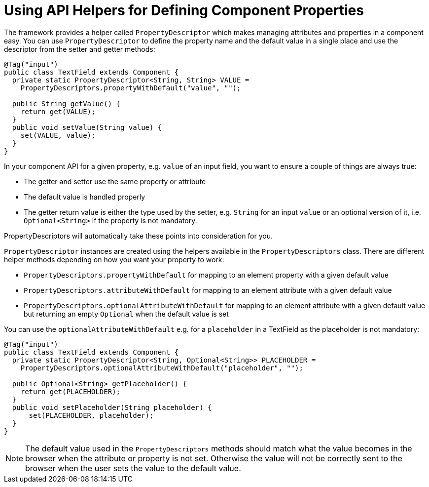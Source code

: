 ifdef::env-github[:outfilesuffix: .asciidoc]
= Using API Helpers for Defining Component Properties

The framework provides a helper called `PropertyDescriptor` which makes managing attributes and properties in a component easy. You can use `PropertyDescriptor` to define the property name and the default value in a single place and use the descriptor from the setter and getter methods:

[source,java]
----
@Tag("input")
public class TextField extends Component {
  private static PropertyDescriptor<String, String> VALUE =
    PropertyDescriptors.propertyWithDefault("value", "");

  public String getValue() {
    return get(VALUE);
  }
  public void setValue(String value) {
    set(VALUE, value);
  }
}
----

In your component API for a given property, e.g. `value` of an input field, you want to ensure a couple of things are always true:

* The getter and setter use the same property or attribute
* The default value is handled properly
* The getter return value is either the type used by the setter, e.g. `String` for an input `value` or an optional version of it, i.e. `Optional<String>` if the property is not mandatory.

PropertyDescriptors will automatically take these points into consideration for you.

`PropertyDescriptor` instances are created using the helpers available in the `PropertyDescriptors` class. There are different helper methods depending on how you want your property to work:

* `PropertyDescriptors.propertyWithDefault` for mapping to an element property with a given default value
* `PropertyDescriptors.attributeWithDefault` for mapping to an element attribute with a given default value
* `PropertyDescriptors.optionalAttributeWithDefault` for mapping to an element attribute with a given default value but returning an empty `Optional` when the default value is set

You can use the `optionalAttributeWithDefault` e.g. for a `placeholder` in a TextField as the placeholder is not mandatory:

[source,java]
----
@Tag("input")
public class TextField extends Component {
  private static PropertyDescriptor<String, Optional<String>> PLACEHOLDER =
    PropertyDescriptors.optionalAttributeWithDefault("placeholder", "");

  public Optional<String> getPlaceholder() {
    return get(PLACEHOLDER);
  }
  public void setPlaceholder(String placeholder) {
      set(PLACEHOLDER, placeholder);
  }
}
----

[NOTE]
The default value used in the `PropertyDescriptors` methods should match what the value becomes in the browser when the attribute or property is not set. Otherwise the value will not be correctly sent to the browser when the user sets the value to the default value.
